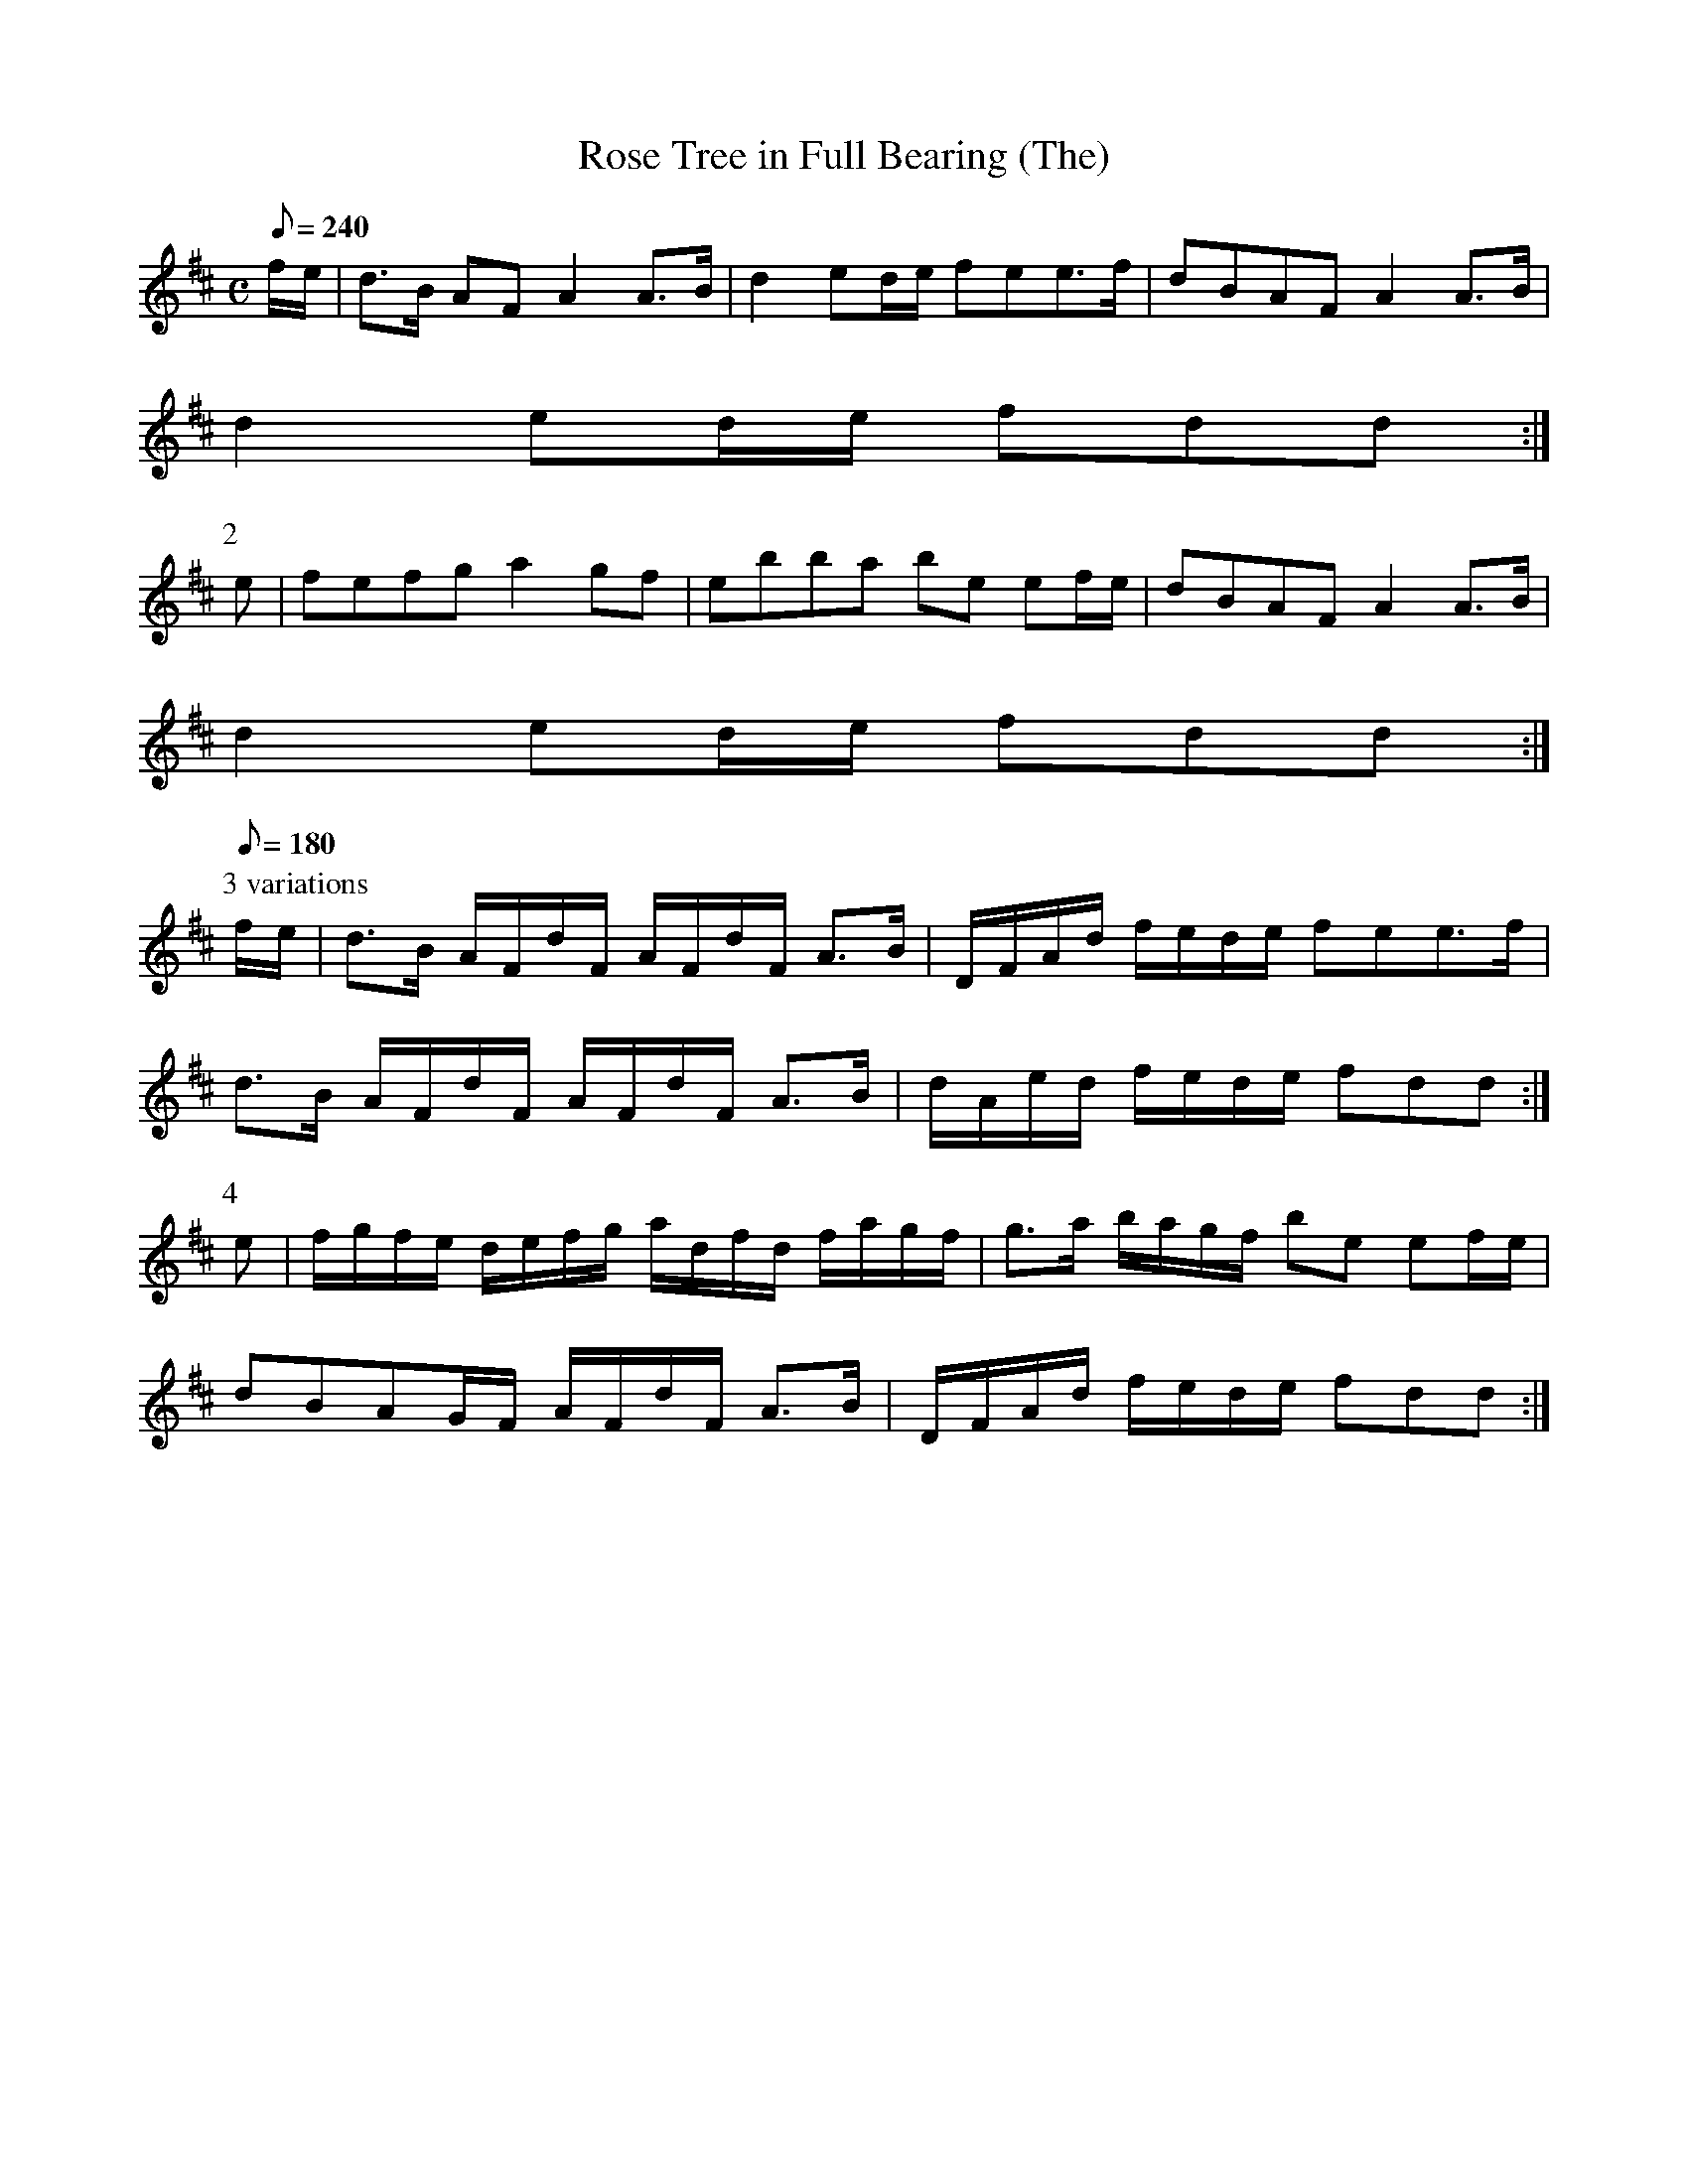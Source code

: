 X:033
T: Rose Tree in Full Bearing (The)
N: O'Farrell's Pocket Companion v.1 (Sky ed. p.31)
% I have slowed down Parts 3 and 4 to make the sixteenth notes easier to hear.
% This is the same melody as the polka "Port Lairge".
M: C
L: 1/8
Q: 240
R: march
K: D
f/e/|d>B AF A2 A>B|d2 ed/e/ fee>f|dBAF A2 A>B|
d2 ed/e/ fdd :|
P:2
e| fefg a2 gf|ebba be ef/e/|dBAF A2 A>B|
d2 ed/e/ fdd :|
P:3 variations
[Q: 180]
f/e/|d>B A/F/d/F/ A/F/d/F/ A>B|D/F/A/d/ f/e/d/e/ fee>f|
d>B A/F/d/F/ A/F/d/F/ A>B|d/A/e/d/ f/e/d/e/ fdd :|
P:4
e|f/g/f/e/ d/e/f/g/ a/d/f/d/ f/a/g/f/|g>a b/a/g/f/ be ef/e/|
dBAG/F/ A/F/d/F/ A>B| D/F/A/d/ f/e/d/e/ fdd :|
